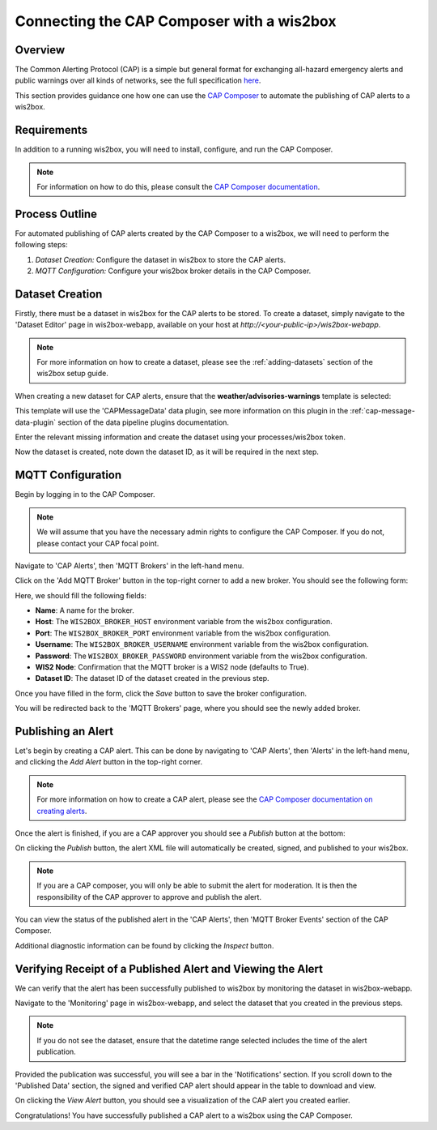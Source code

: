 .. _cap-alerts:

Connecting the CAP Composer with a wis2box
============================================

Overview
--------
The Common Alerting Protocol (CAP) is a simple but general format for exchanging all-hazard emergency alerts and public warnings over all kinds of networks, see the full specification `here <https://docs.oasis-open.org/emergency/cap/v1.2/CAP-v1.2.html>`_.

This section provides guidance one how one can use the `CAP Composer <https://github.com/wmo-raf/cap-composer>`_ to automate the publishing of CAP alerts to a wis2box.

Requirements
------------
In addition to a running wis2box, you will need to install, configure, and run the CAP Composer.

.. note::
   For information on how to do this, please consult the `CAP Composer documentation <https://github.com/wmo-raf/cap-composer?tab=readme-ov-file#readme>`_.

Process Outline
---------------
For automated publishing of CAP alerts created by the CAP Composer to a wis2box, we will need to perform the following steps:

1. *Dataset Creation:* Configure the dataset in wis2box to store the CAP alerts.
2. *MQTT Configuration:* Configure your wis2box broker details in the CAP Composer.

Dataset Creation
----------------
Firstly, there must be a dataset in wis2box for the CAP alerts to be stored. To create a dataset, simply navigate to the 'Dataset Editor' page in wis2box-webapp, available on your host at `http://<your-public-ip>/wis2box-webapp`.

.. note::
   For more information on how to create a dataset, please see the :ref:`adding-datasets` section of the wis2box setup guide.

When creating a new dataset for CAP alerts, ensure that the **weather/advisories-warnings** template is selected:

.. image:: ../_static/cap/template_selection.png
   :alt: Select Template
   :width: 400

This template will use the 'CAPMessageData' data plugin, see more information on this plugin in the :ref:`cap-message-data-plugin` section of the data pipeline plugins documentation.

Enter the relevant missing information and create the dataset using your processes/wis2box token.

.. image:: ../_static/cap/submit_dataset.png
   :alt: Submit Dataset
   :width: 800

Now the dataset is created, note down the dataset ID, as it will be required in the next step.

MQTT Configuration
------------------
Begin by logging in to the CAP Composer.

.. note::
   We will assume that you have the necessary admin rights to configure the CAP Composer. If you do not, please contact your CAP focal point.

Navigate to 'CAP Alerts', then 'MQTT Brokers' in the left-hand menu.

.. image:: ../_static/cap/mqtt_brokers_menu.png
   :alt: MQTT Brokers Menu
   :width: 300

Click on the 'Add MQTT Broker' button in the top-right corner to add a new broker. You should see the following form:

.. image:: ../_static/cap/broker_configuration.png
   :alt: MQTT Broker Configuration
   :width: 600

Here, we should fill the following fields:

- **Name**: A name for the broker.
- **Host**: The ``WIS2BOX_BROKER_HOST`` environment variable from the wis2box configuration.
- **Port**: The ``WIS2BOX_BROKER_PORT`` environment variable from the wis2box configuration.
- **Username**: The ``WIS2BOX_BROKER_USERNAME`` environment variable from the wis2box configuration.
- **Password**: The ``WIS2BOX_BROKER_PASSWORD`` environment variable from the wis2box configuration.
- **WIS2 Node**: Confirmation that the MQTT broker is a WIS2 node (defaults to True).
- **Dataset ID**: The dataset ID of the dataset created in the previous step.

Once you have filled in the form, click the *Save* button to save the broker configuration.

You will be redirected back to the 'MQTT Brokers' page, where you should see the newly added broker.

.. image:: ../_static/cap/mqtt_broker_list.png
   :alt: MQTT Broker List
   :width: 600

Publishing an Alert
-------------------
Let's begin by creating a CAP alert. This can be done by navigating to 'CAP Alerts', then 'Alerts' in the left-hand menu, and clicking the *Add Alert* button in the top-right corner.

.. image:: ../_static/cap/alerts_menu.png
   :alt: Alerts Menu
   :width: 300

.. note::
   For more information on how to create a CAP alert, please see the `CAP Composer documentation on creating alerts <https://nmhs-cms.readthedocs.io/en/stable/_docs/Manage-CAP-Alerts.html#creating-a-cap-alert>`_.

Once the alert is finished, if you are a CAP approver you should see a *Publish* button at the bottom:

.. image:: ../_static/cap/publish_cap_alert.png
   :alt: Publish Alert
   :width: 300

On clicking the *Publish* button, the alert XML file will automatically be created, signed, and published to your wis2box.

.. note::
   If you are a CAP composer, you will only be able to submit the alert for moderation. It is then the responsibility of the CAP approver to approve and publish the alert.

You can view the status of the published alert in the 'CAP Alerts', then 'MQTT Broker Events' section of the CAP Composer.

.. image:: ../_static/cap/mqtt_event_list.png
   :alt: MQTT Event List
   :width: 600

Additional diagnostic information can be found by clicking the *Inspect* button.

Verifying Receipt of a Published Alert and Viewing the Alert
------------------------------------------------------------
We can verify that the alert has been successfully published to wis2box by monitoring the dataset in wis2box-webapp.

Navigate to the 'Monitoring' page in wis2box-webapp, and select the dataset that you created in the previous steps.

.. note::
   If you do not see the dataset, ensure that the datetime range selected includes the time of the alert publication.

.. image:: ../_static/cap/monitoring_dashboard.png
   :alt: Monitoring Dashboard
   :width: 800

Provided the publication was successful, you will see a bar in the 'Notifications' section. If you scroll down to the 'Published Data' section, the signed and verified CAP alert should appear in the table to download and view.

.. image:: ../_static/cap/download_view_alert.png
   :alt: Published Data
   :width: 800

On clicking the *View Alert* button, you should see a visualization of the CAP alert you created earlier.

.. image:: ../_static/cap/alert_preview.png
   :alt: View Alert
   :width: 800

Congratulations! You have successfully published a CAP alert to a wis2box using the CAP Composer.
